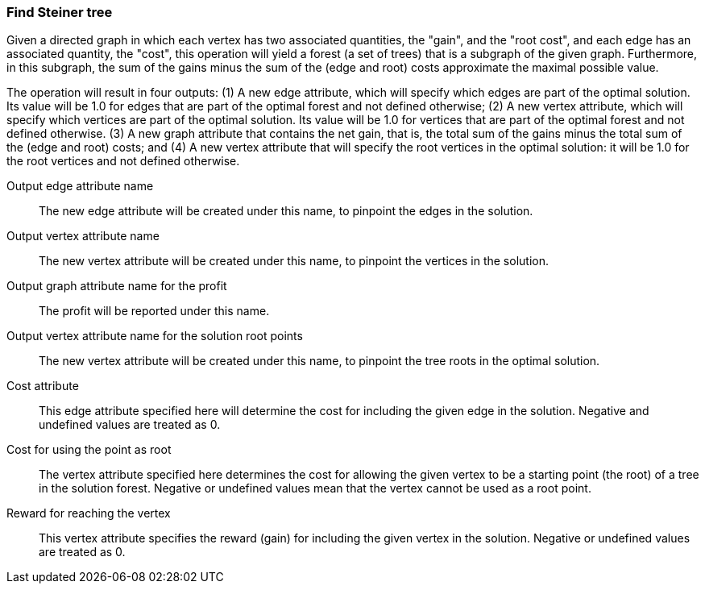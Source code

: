 ### Find Steiner tree

Given a directed graph in which each vertex has two associated quantities, the "gain",
and the "root cost", and each edge has an associated quantity, the "cost",
this operation will yield a forest (a set of trees) that is a subgraph of the given
graph. Furthermore, in this subgraph, the sum of the gains
minus the sum of the (edge and root) costs approximate the maximal possible value.

The operation will result in four outputs: (1) A new edge attribute, which will specify which
edges are part of the optimal solution. Its value will be 1.0 for edges that
are part of the optimal forest and not defined otherwise; (2) A new vertex
attribute, which will specify which vertices are part of the optimal solution.
Its value will be 1.0 for vertices that are part of the optimal forest and not defined otherwise.
(3) A new graph attribute that contains the net gain, that is, the total sum of the gains
minus the total sum of the (edge and root) costs; and
(4) A new vertex attribute that will specify the root vertices in the
optimal solution: it will be 1.0 for the root vertices and not defined otherwise.
====
[p-ename]#Output edge attribute name#::
The new edge attribute will be created under this name, to pinpoint the edges
in the solution.

[p-vname]#Output vertex attribute name#::
The new vertex attribute will be created under this name, to pinpoint the vertices
in the solution.

[p-pname]#Output graph attribute name for the profit#::
The profit will be reported under this name.

[p-rname]#Output vertex attribute name for the solution root points#::
The new vertex attribute will be created under this name, to pinpoint the tree
roots in the optimal solution.

[p-edge_costs]#Cost attribute#::
This edge attribute specified here will determine the cost for including the
given edge in the solution. Negative and undefined values are treated as 0.

[p-root_costs]#Cost for using the point as root#::
The vertex attribute specified here determines the cost for allowing
the given vertex to be a starting point (the root) of a tree in the solution forest.
Negative or undefined values mean that the vertex cannot be used as a root point.

[p-gain]#Reward for reaching the vertex#::
This vertex attribute specifies the reward (gain) for including the given
vertex in the solution. Negative or undefined values are treated as 0.
====

